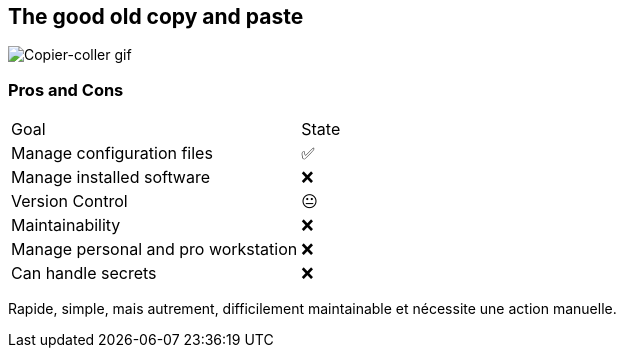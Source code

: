 == The good old copy and paste

image::c_v.gif[alt='Copier-coller gif']

=== Pros and Cons

[%autowidth.stretch,cols="1,1"]
|===
|Goal | State
|Manage configuration files
|✅
|Manage installed software
|❌
|Version Control
|😐
|Maintainability
|❌
|Manage personal and pro workstation
|❌
|Can handle secrets
|❌
|===

[.notes]
****
Rapide, simple, mais autrement, difficilement maintainable et nécessite une action manuelle.
****


